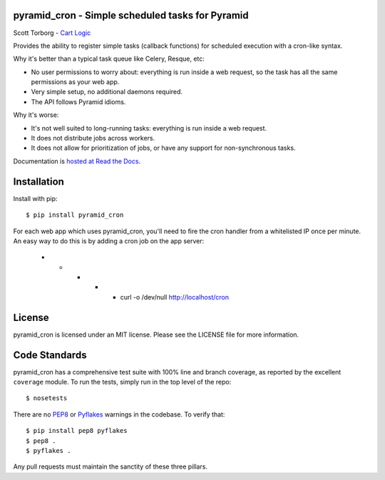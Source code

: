 pyramid_cron - Simple scheduled tasks for Pyramid
=================================================

Scott Torborg - `Cart Logic <http://www.cartlogic.com>`_

Provides the ability to register simple tasks (callback functions) for
scheduled execution with a cron-like syntax.

Why it's better than a typical task queue like Celery, Resque, etc:

* No user permissions to worry about: everything is run inside a web request,
  so the task has all the same permissions as your web app.
* Very simple setup, no additional daemons required.
* The API follows Pyramid idioms.

Why it's worse:

* It's not well suited to long-running tasks: everything is run inside a web
  request.
* It does not distribute jobs across workers.
* It does not allow for prioritization of jobs, or have any support for
  non-synchronous tasks.

Documentation is `hosted at Read the Docs <http://pyramid-cron.readthedocs.org/en/latest/>`_.


Installation
============

Install with pip::

    $ pip install pyramid_cron

For each web app which uses pyramid_cron, you'll need to fire the cron handler from a whitelisted IP once per minute. An easy way to do this is by adding a cron job on the app server:

    * * * * *   curl -o /dev/null http://localhost/cron


License
=======

pyramid_cron is licensed under an MIT license. Please see the LICENSE file
for more information.


Code Standards
==============

pyramid_cron has a comprehensive test suite with 100% line and branch coverage,
as reported by the excellent ``coverage`` module. To run the tests, simply run
in the top level of the repo::

    $ nosetests

There are no `PEP8 <http://www.python.org/dev/peps/pep-0008/>`_ or
`Pyflakes <http://pypi.python.org/pypi/pyflakes>`_ warnings in the codebase. To
verify that::

    $ pip install pep8 pyflakes
    $ pep8 .
    $ pyflakes .

Any pull requests must maintain the sanctity of these three pillars.
